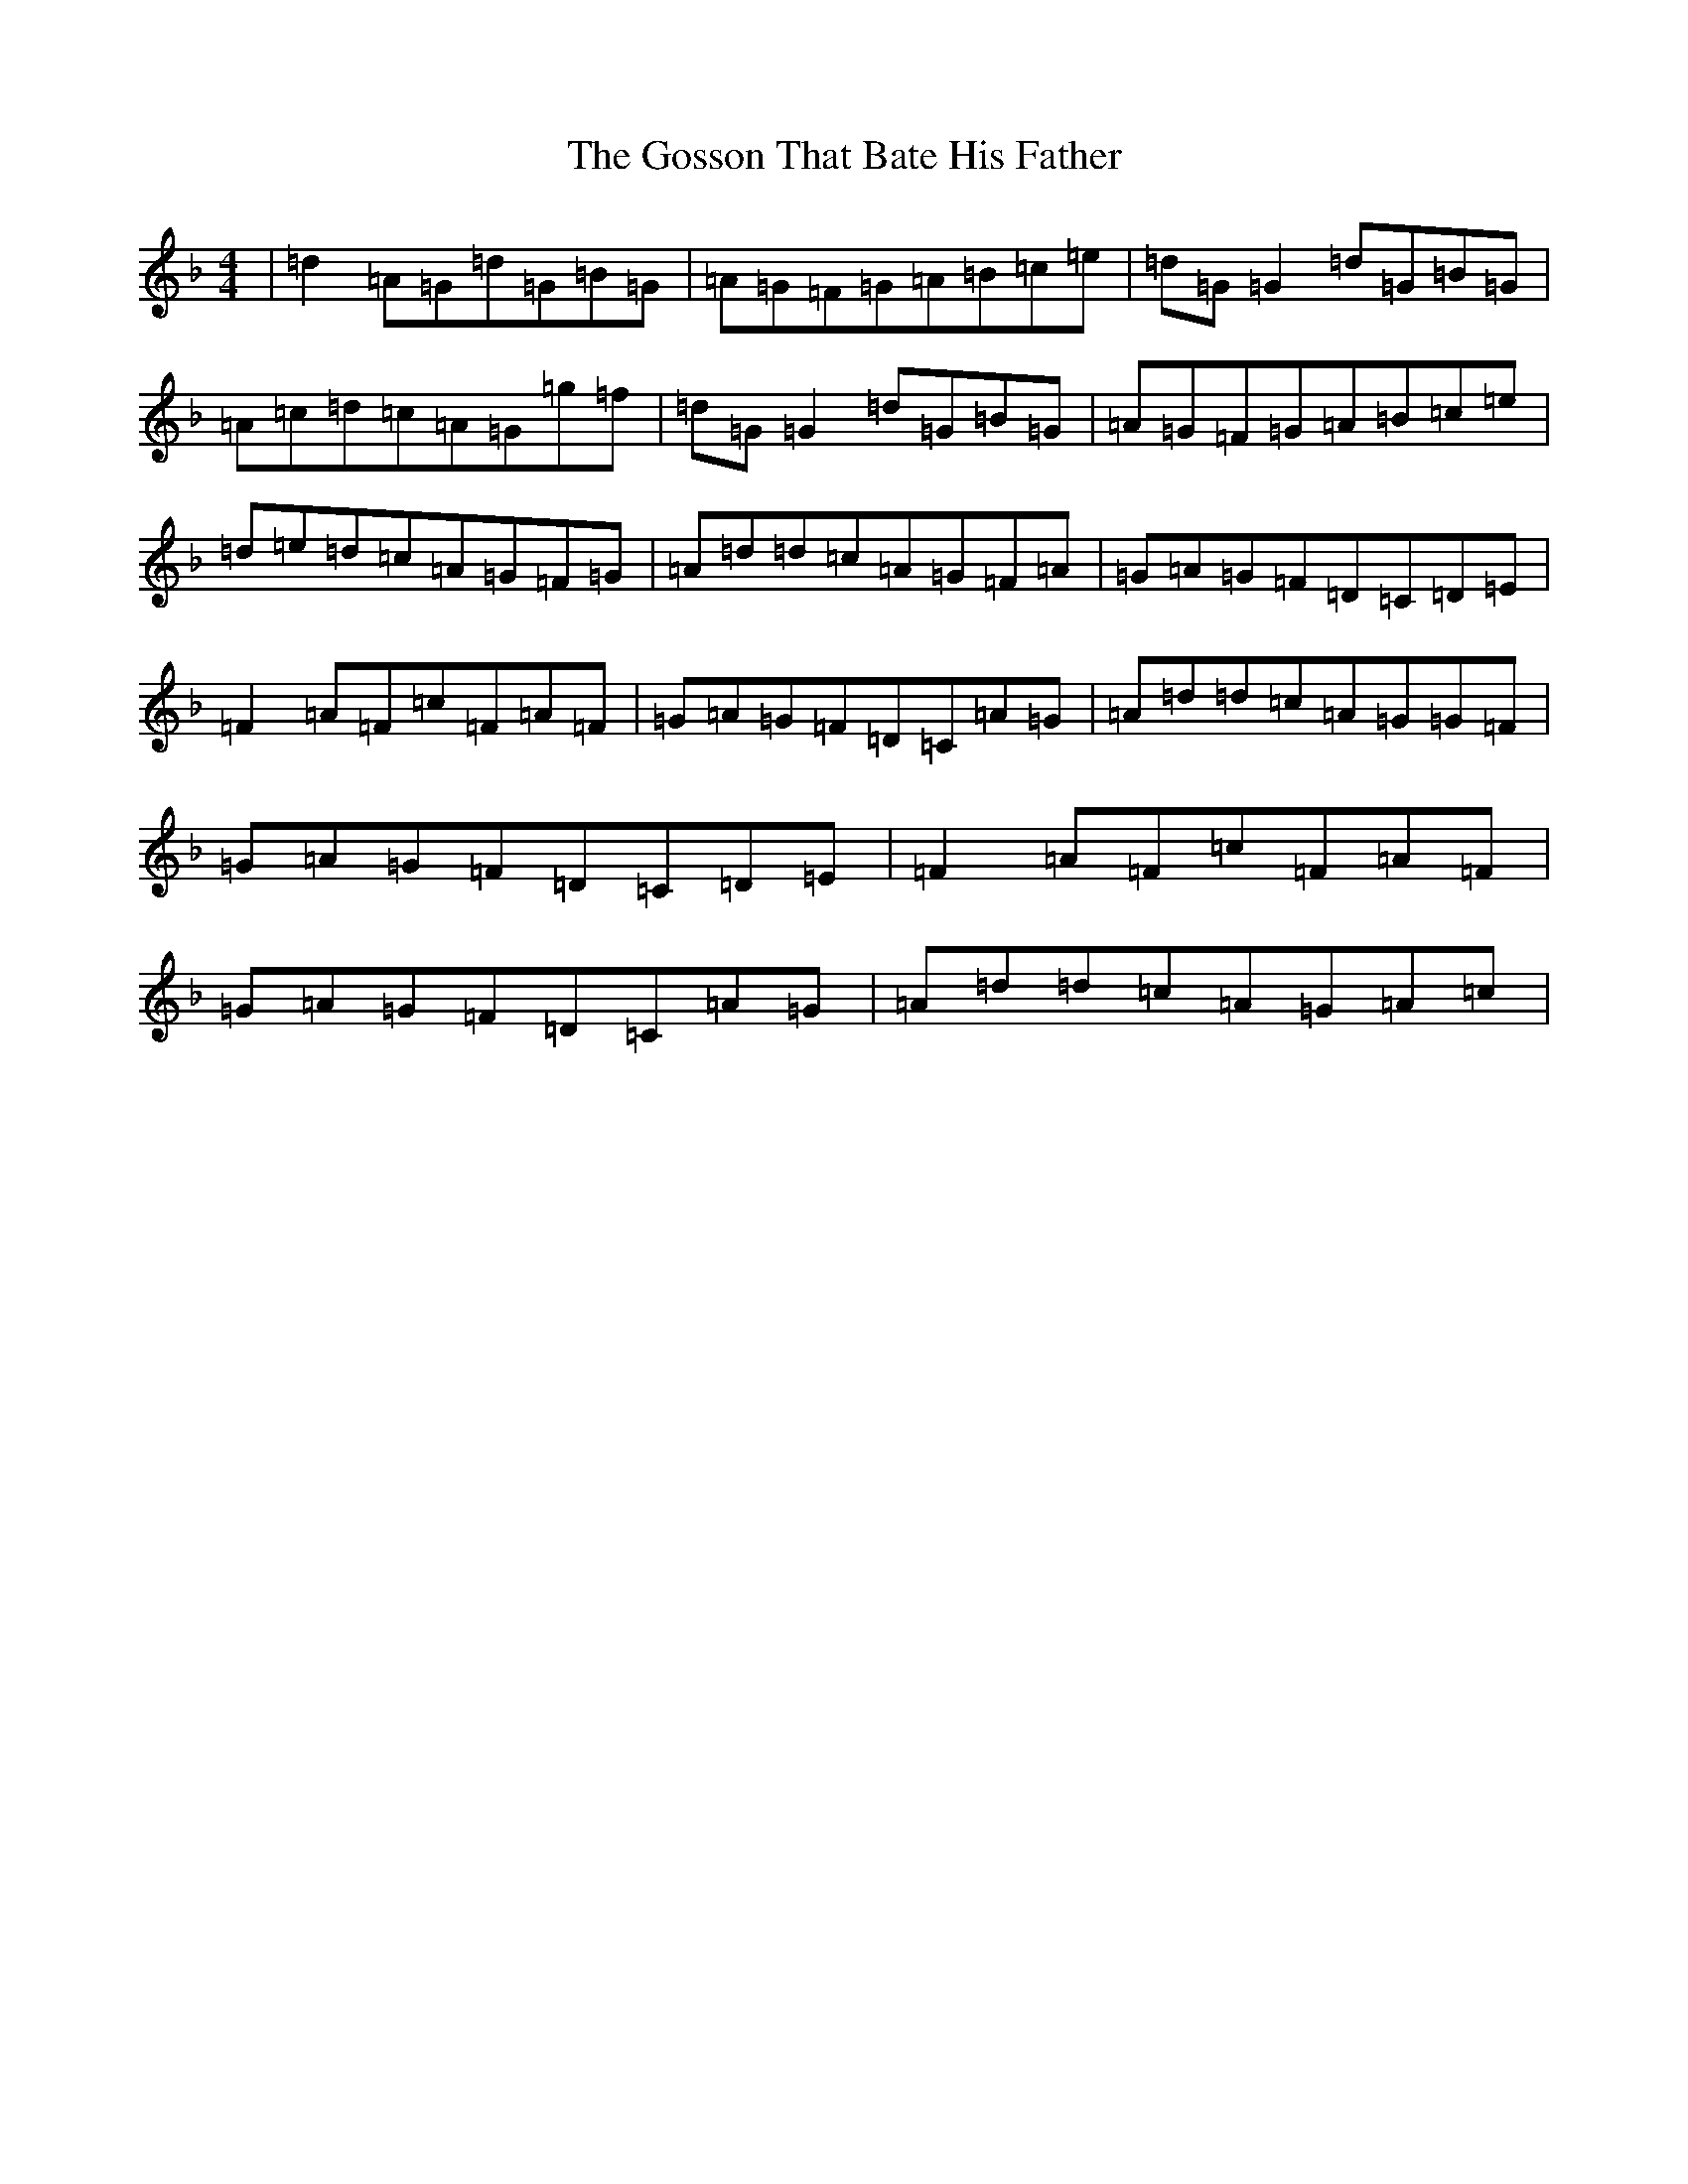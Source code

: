 X: 8257
T: Gosson That Bate His Father, The
S: https://thesession.org/tunes/3501#setting3501
Z: A Mixolydian
R: reel
M:4/4
L:1/8
K: C Mixolydian
|=d2=A=G=d=G=B=G|=A=G=F=G=A=B=c=e|=d=G=G2=d=G=B=G|=A=c=d=c=A=G=g=f|=d=G=G2=d=G=B=G|=A=G=F=G=A=B=c=e|=d=e=d=c=A=G=F=G|=A=d=d=c=A=G=F=A|=G=A=G=F=D=C=D=E|=F2=A=F=c=F=A=F|=G=A=G=F=D=C=A=G|=A=d=d=c=A=G=G=F|=G=A=G=F=D=C=D=E|=F2=A=F=c=F=A=F|=G=A=G=F=D=C=A=G|=A=d=d=c=A=G=A=c|